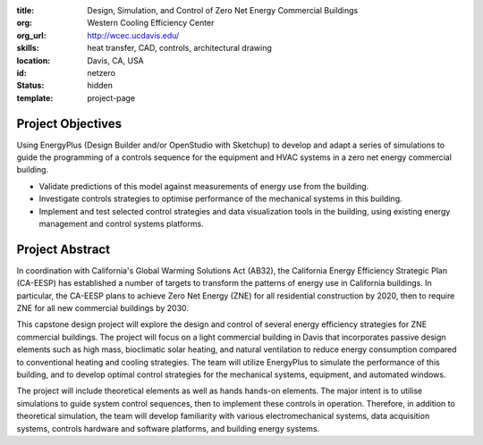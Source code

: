 :title: Design, Simulation, and Control of Zero Net Energy Commercial Buildings
:org: Western Cooling Efficiency Center
:org_url: http://wcec.ucdavis.edu/
:skills: heat transfer, CAD, controls, architectural drawing
:location: Davis, CA, USA
:id: netzero
:status: hidden
:template: project-page

Project Objectives
==================

Using EnergyPlus (Design Builder and/or OpenStudio with Sketchup) to develop
and adapt a series of simulations to guide the programming of a controls
sequence for the equipment and HVAC systems in a zero net energy commercial
building.

.. _EnergyPlus: https://energyplus.net/

- Validate predictions of this model against measurements of energy use from
  the building.
- Investigate controls strategies to optimise performance of the mechanical
  systems in this building.
- Implement and test selected control strategies and data visualization tools
  in the building, using existing energy management and control systems
  platforms.

Project Abstract
================

In coordination with California's Global Warming Solutions Act (AB32), the
California Energy Efficiency Strategic Plan (CA-EESP) has established a number
of targets to transform the patterns of energy use in California buildings. In
particular, the CA-EESP plans to achieve Zero Net Energy (ZNE) for all
residential construction by 2020, then to require ZNE for all new commercial
buildings by 2030.

This capstone design project will explore the design and control of several
energy efficiency strategies for ZNE commercial buildings. The project will
focus on a light commercial building in Davis that incorporates passive design
elements such as high mass, bioclimatic solar heating, and natural ventilation
to reduce energy consumption compared to conventional heating and cooling
strategies. The team will utilize EnergyPlus to simulate the performance of
this building, and to develop optimal control strategies for the mechanical
systems, equipment, and automated windows.

The project will include theoretical elements as well as hands hands-on
elements. The major intent is to utilise simulations to guide system control
sequences, then to implement these controls in operation. Therefore, in
addition to theoretical simulation, the team will develop familiarity with
various electromechanical systems, data acquisition systems, controls hardware
and software platforms, and building energy systems.
